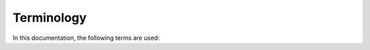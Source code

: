 ###########
Terminology
###########

In this documentation, the following terms are used:

.. glossary::

    Key
        The name of a configuration value, usually in SCREAMING_SNAKE_CASE.
        For example, ``PATH``, the name of the environment variable.

    Value
        A single non-processed configuration value in :class:`str` form.
        For example, the raw string value of an environment variable.

    Source
        A possible origin of configuration values, such as the environment, or a file.

    Proxy
        An object used to lazily and transparently resolve and cache values.
        After resolving a value, it behaves in almost completely the same way as the object it cached.

    Resolver
        A function taking in input a value originating from a source, and emitting in output its processed representation.
        For example, a resolver may be the :class:`int` class, which converts the value into an integer.

    Configuration
        A collection of proxies.
